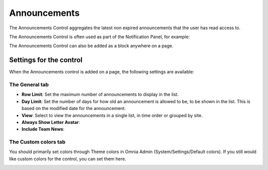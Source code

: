 Announcements
===========================

The Announcements Control aggregates the latest non expired announcements that the user has read access to. 

The Announcements Control is often used as part of the Notification Panel, for example:

.. image:: announcements-in-notification-panel.png

The Announcements Control can also be added as a block anywhere on a page.   

Settings for the control
************************
When the Announcements control is added on a page, the following settings are available:

.. image:: announcements-block-settings-general.png

The General tab
---------------
+ **Row Limit**: Set the maximum number of announcements to display in the list.
+ **Day Limit**: Set the number of days for how old an announcement is allowed to be, to be shown in the list. This is based on the modified date for the announcement.
+ **View**: Select to view the announcements in a single list, in time order or grouped by site.
+ **Always Show Letter Avatar**: 
+ **Include Team News**: 

The Custom colors tab
----------------------
You should primarily set colors through Theme colors in Omnia Admin (System/Settings/Default colors). If you still would like custom colors for the control, you can set them here.

.. image:: announcements-block-settings-colors.png
